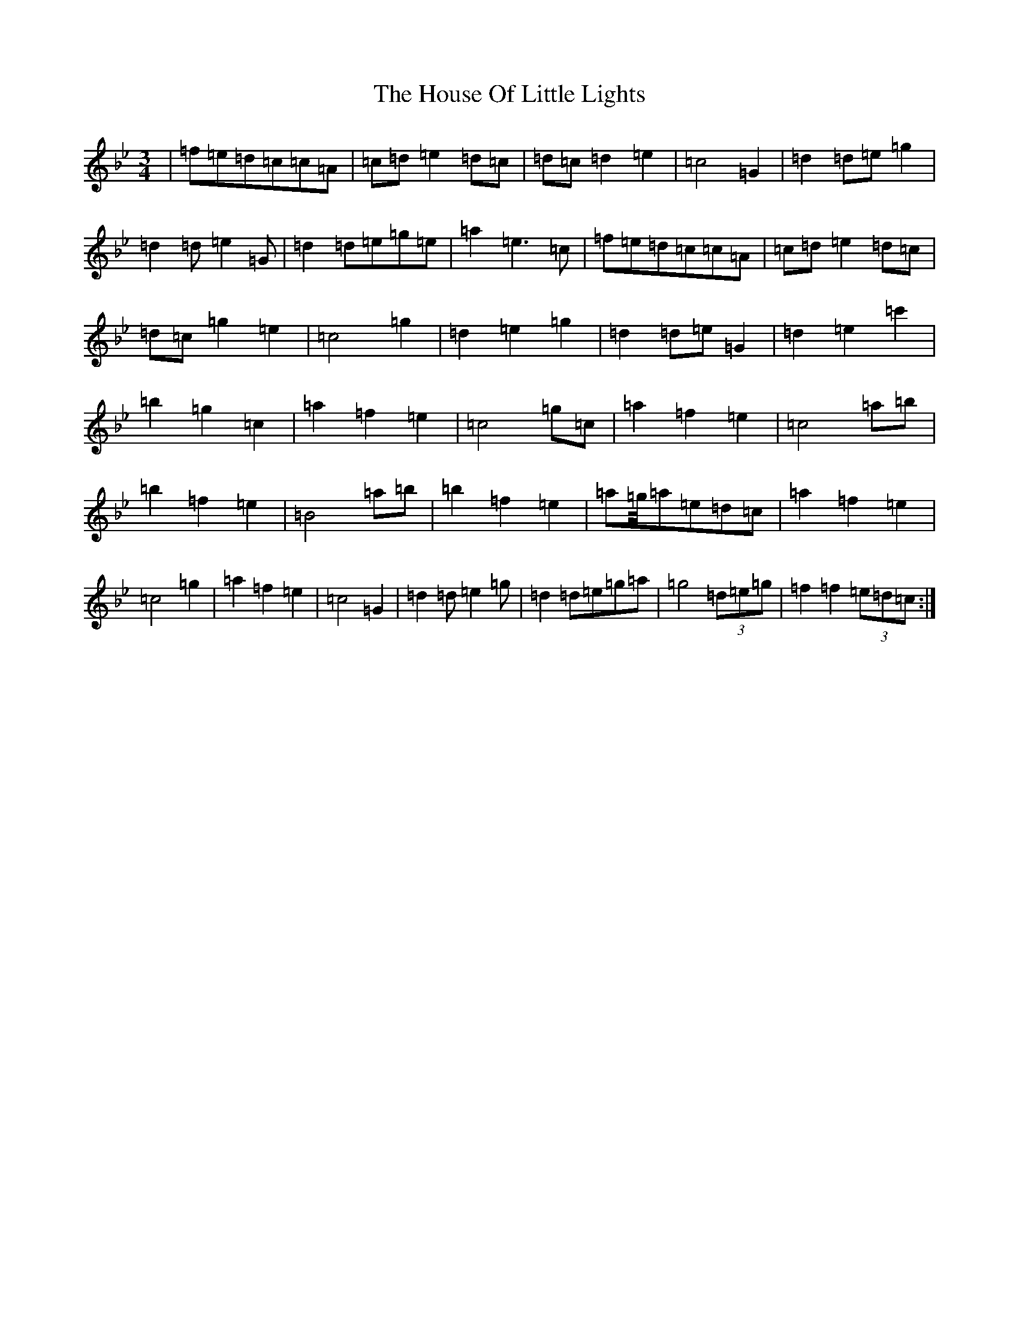 X: 9369
T: House Of Little Lights, The
S: https://thesession.org/tunes/7184#setting18731
R: waltz
M:3/4
L:1/8
K: C Dorian
|=f=e=d=c=c=A|=c=d=e2=d=c|=d=c=d2=e2|=c4=G2|=d2=d=e=g2|=d2=d=e2=G|=d2=d=e=g=e|=a2=e3=c|=f=e=d=c=c=A|=c=d=e2=d=c|=d=c=g2=e2|=c4=g2|=d2=e2=g2|=d2=d=e=G2|=d2=e2=c'2|=b2=g2=c2|=a2=f2=e2|=c4=g=c|=a2=f2=e2|=c4=a=b|=b2=f2=e2|=B4=a=b|=b2=f2=e2|=a=g/4=a=e=d=c|=a2=f2=e2|=c4=g2|=a2=f2=e2|=c4=G2|=d2=d=e2=g|=d2=d=e=g=a|=g4(3=d=e=g|=f2=f2(3=e=d=c:|